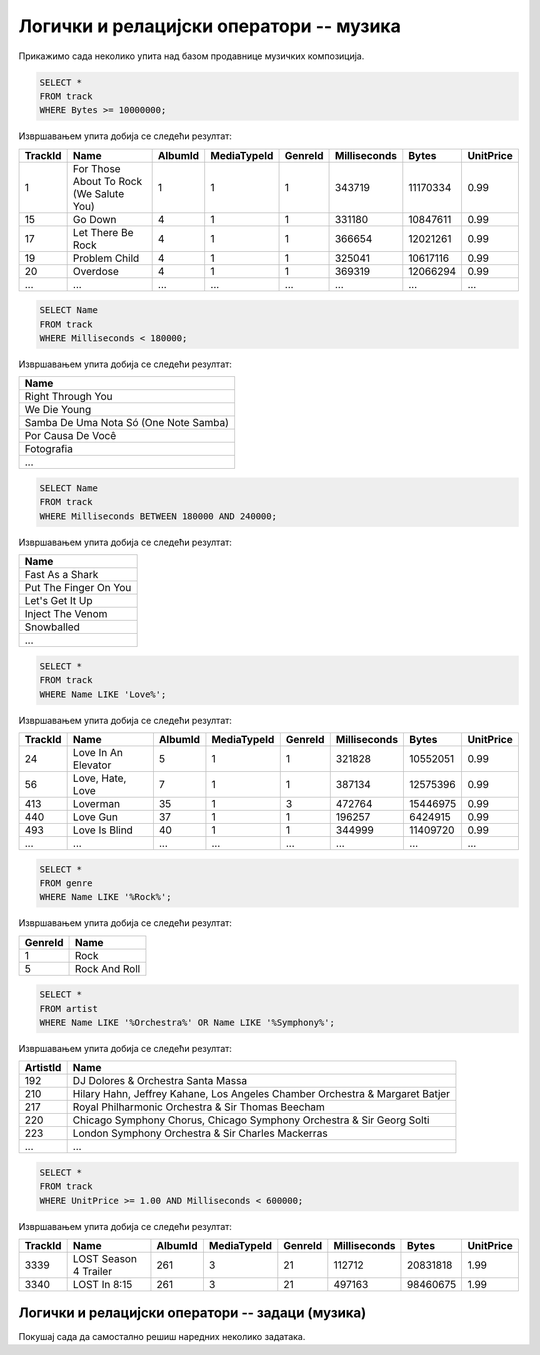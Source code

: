 Логички и релацијски оператори -- музика
----------------------------------------

Прикажимо сада неколико упита над базом продавнице музичких
композиција.

.. questionnote::

   Приказати податке о песмама које заузимају више од 10 милиона бајтова.

   
.. code-block:: sql

   SELECT *
   FROM track
   WHERE Bytes >= 10000000;

Извршавањем упита добија се следећи резултат:

.. csv-table::
   :header:  "TrackId", "Name", "AlbumId", "MediaTypeId", "GenreId", "Milliseconds", "Bytes", "UnitPrice"
   :align: left

   "1", "For Those About To Rock (We Salute You)", "1", "1", "1", "343719", "11170334", "0.99"
   "15", "Go Down", "4", "1", "1", "331180", "10847611", "0.99"
   "17", "Let There Be Rock", "4", "1", "1", "366654", "12021261", "0.99"
   "19", "Problem Child", "4", "1", "1", "325041", "10617116", "0.99"
   "20", "Overdose", "4", "1", "1", "369319", "12066294", "0.99"
   ..., ..., ..., ..., ..., ..., ..., ...

.. questionnote::

   Приказати називе песама које су краће од 3 минута тј. 180000 милисекунди.
   
.. code-block:: sql

   SELECT Name
   FROM track
   WHERE Milliseconds < 180000;

Извршавањем упита добија се следећи резултат:

.. csv-table::
   :header:  "Name"
   :align: left

   "Right Through You"
   "We Die Young"
   "Samba De Uma Nota Só (One Note Samba)"
   "Por Causa De Você"
   "Fotografia"
   ...

.. questionnote::

   Приказати називе песама које трају између 3 минута и 4 минута
   (тј. између 180000 и 240000 милисекунди, укључујући и те границе).
   
.. code-block:: sql

   SELECT Name
   FROM track
   WHERE Milliseconds BETWEEN 180000 AND 240000;

Извршавањем упита добија се следећи резултат:

.. csv-table::
   :header:  "Name"
   :align: left

   "Fast As a Shark"
   "Put The Finger On You"
   "Let's Get It Up"
   "Inject The Venom"
   "Snowballed"
   ...

.. questionnote::

   Приказати све називе песама које почињу речју `Love`.

.. code-block:: sql

   SELECT *
   FROM track
   WHERE Name LIKE 'Love%';

Извршавањем упита добија се следећи резултат:

.. csv-table::
   :header:  "TrackId", "Name", "AlbumId", "MediaTypeId", "GenreId", "Milliseconds", "Bytes", "UnitPrice"
   :align: left

   "24", "Love In An Elevator", "5", "1", "1", "321828", "10552051", "0.99"
   "56", "Love, Hate, Love", "7", "1", "1", "387134", "12575396", "0.99"
   "413", "Loverman", "35", "1", "3", "472764", "15446975", "0.99"
   "440", "Love Gun", "37", "1", "1", "196257", "6424915", "0.99"
   "493", "Love Is Blind", "40", "1", "1", "344999", "11409720", "0.99"
   ..., ..., ..., ..., ..., ..., ..., ...

.. questionnote::

   Приказати све жанрове чија имена садрже реч `Rock`.

.. code-block:: sql

   SELECT *
   FROM genre
   WHERE Name LIKE '%Rock%';

Извршавањем упита добија се следећи резултат:

.. csv-table::
   :header:  "GenreId", "Name"
   :align: left

   "1", "Rock"
   "5", "Rock And Roll"

.. questionnote::

   Приказати све извођаче чија имена садрже реч `Orchestra` или
   `Symphony`.

.. code-block:: sql

   SELECT *
   FROM artist
   WHERE Name LIKE '%Orchestra%' OR Name LIKE '%Symphony%';

Извршавањем упита добија се следећи резултат:

.. csv-table::
   :header:  "ArtistId", "Name"
   :align: left

   "192", "DJ Dolores & Orchestra Santa Massa"
   "210", "Hilary Hahn, Jeffrey Kahane, Los Angeles Chamber Orchestra & Margaret Batjer"
   "217", "Royal Philharmonic Orchestra & Sir Thomas Beecham"
   "220", "Chicago Symphony Chorus, Chicago Symphony Orchestra & Sir Georg Solti"
   "223", "London Symphony Orchestra & Sir Charles Mackerras"
   ..., ...

.. questionnote::

   Приказати све податке о композицијама које су краће од 10 минута
   (600000 милисекунди), а које коштају долар или више.


.. code-block:: sql

   SELECT *
   FROM track
   WHERE UnitPrice >= 1.00 AND Milliseconds < 600000;

Извршавањем упита добија се следећи резултат:

.. csv-table::
   :header:  "TrackId", "Name", "AlbumId", "MediaTypeId", "GenreId", "Milliseconds", "Bytes", "UnitPrice"
   :align: left

   "3339", "LOST Season 4 Trailer", "261", "3", "21", "112712", "20831818", "1.99"
   "3340", "LOST In 8:15", "261", "3", "21", "497163", "98460675", "1.99"



Логички и релацијски оператори -- задаци (музика)
.................................................

Покушај сада да самостално решиш наредних неколико задатака.


.. questionnote::

   Приказати називе свих композиција које се завршавају са *you*

.. dbpetlja:: db_operatori_zadaci_muzika_01
   :dbfile: music.sql
   :solutionquery: SELECT Name FROM track WHERE Name LIKE '% you';

.. questionnote::

   Приказати имена и презимена и земљу свих купаца који се зову *Luis*
   а нису из Бразила.

.. dbpetlja:: db_operatori_zadaci_muzika_02
   :dbfile: music.sql
   :solutionquery: SELECT FirstName, LastName, Country FROM customer WHERE FirstName = 'Luis' AND Country != 'Brasil';

.. questionnote::

   Приказати имена, презимена и датуме рођења свих запослених који су
   рођени током 1970-их.

   
.. dbpetlja:: db_operatori_zadaci_muzika_03
   :dbfile: music.sql
   :solutionquery: SELECT FirstName, LastName, BirthDate FROM employee WHERE BirthDate BETWEEN '1970-01-01' AND '1979-12-31';
